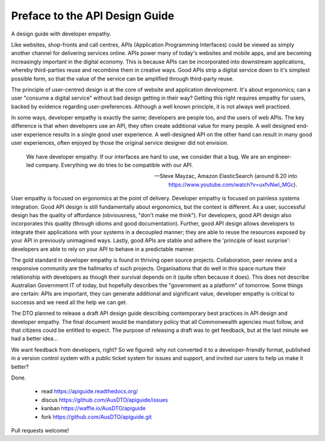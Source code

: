 Preface to the API Design Guide
===============================

A design guide with developer empathy.

Like websites, shop-fronts and call centres, APIs (Application Programming Interfaces) could be viewed as simply another channel for delivering services online. APIs power many of today's websites and mobile apps, and are becoming increasingly important in the digital economy. This is because APIs can be incorporated into downstream applications, whereby third-parties reuse and recombine them in creative ways. Good APIs strip a digital service down to it's simplest possible form, so that the value of the service can be amplified through third-party reuse.

The principle of user-centred design is at the core of website and application development. It's about ergonomics; can a user "consume a digital service" without bad design getting in their way? Getting this right requires empathy for users, backed by evidence regarding user-preferences. Although a well known principle, it is not always well practised.

In some ways, developer empathy is exactly the same; developers are people too, and the users of web APIs. The key difference is that when developers use an API, they often create additional value for many people. A well designed end-user experience results in a single good user experience. A well-designed API on the other hand can result in many good user experiences, often enjoyed by those the original service designer did not envision.

.. epigraph::

   We have developer empathy. If our interfaces are hard to use, we consider that a bug.
   We are an engineer-led company. Everything we do tries to be compatible with our API.

   -- Steve Mayzac, Amazon ElasticSearch (around 6.20 into https://www.youtube.com/watch?v=uxfvNwl_MGc).


User empathy is focused on ergonomics at the point of delivery. Developer empathy is focused on painless systems integration. Good API design is still fundamentally about ergonomics, but the context is different. As a user, successful design has the quality of affordance (obviousness, "don't make me think"). For developers, good API design also incorporates this quality (through idioms and good documentation). Further, good API design allows developers to integrate their applications with your systems in a decoupled manner; they are able to reuse the resources exposed by your API in previously unimagined ways. Lastly, good APIs are stable and adhere the 'principle of least surprise': developers are able to rely on your API to behave in a predictable manner.

The gold standard in developer empathy is found in thriving open source projects. Collaboration, peer review and a responsive community are the hallmarks of such projects. Organisations that do well in this space nurture their relationship with developers as though their survival depends on it (quite often because it does). This does not describe Australian Government IT of today, but hopefully describes the "government as a platform" of tomorrow. Some things are certain: APIs are important, they can generate additional and significant value, developer empathy is critical to successs and we need all the help we can get.

The DTO planned to release a draft API design guide describing contemporary best practices in API design and developer empathy. The final document would be mandatory policy that all Commonwealth agencies must follow, and that citizens could be entitled to expect. The purpose of releasing a draft was to get feedback, but at the last minute we had a better idea...

We want feedback from developers, right? So we figured: why not converted it to a developer-friendly format, published in a version control system with a public ticket system for issues and support, and invited our users to help us make it better? 

Done.

 * read https://apiguide.readthedocs.org/
 * discus https://github.com/AusDTO/apiguide/issues
 * kanban https://waffle.io/AusDTO/apiguide
 * fork https://github.com/AusDTO/apiguide.git

Pull requests welcome!
